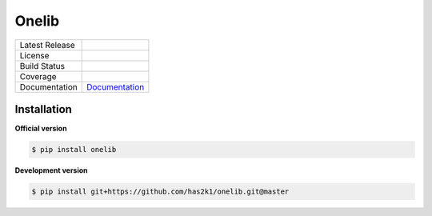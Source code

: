 ###############################
Onelib
###############################

=================    =================
Latest Release       |release|_
License              |license|_
Build Status         |buildstatus|_
Coverage             |coverage|_
Documentation        Documentation_
=================    =================


Installation
============

**Official version**

.. code-block:: console

   $ pip install onelib


**Development version**

.. code-block:: console

   $ pip install git+https://github.com/has2k1/onelib.git@master



.. |release| image:: https://img.shields.io/pypi/v/onelib.svg
.. _release: https://pypi.python.org/pypi/onelib

.. |license| image:: https://img.shields.io/pypi/l/onelib.svg
.. _license: https://pypi.python.org/pypi/onelib

.. |buildstatus| image:: https://api.travis-ci.org/has2k1/onelib.svg?branch=master
.. _buildstatus: https://travis-ci.org/has2k1/onelib

.. |coverage| image:: https://coveralls.io/repos/github/has2k1/onelib/badge.svg?branch=master
.. _coverage: https://coveralls.io/github/has2k1/onelib?branch=master

.. _Documentation: https://has2k1.github.io/onelib
